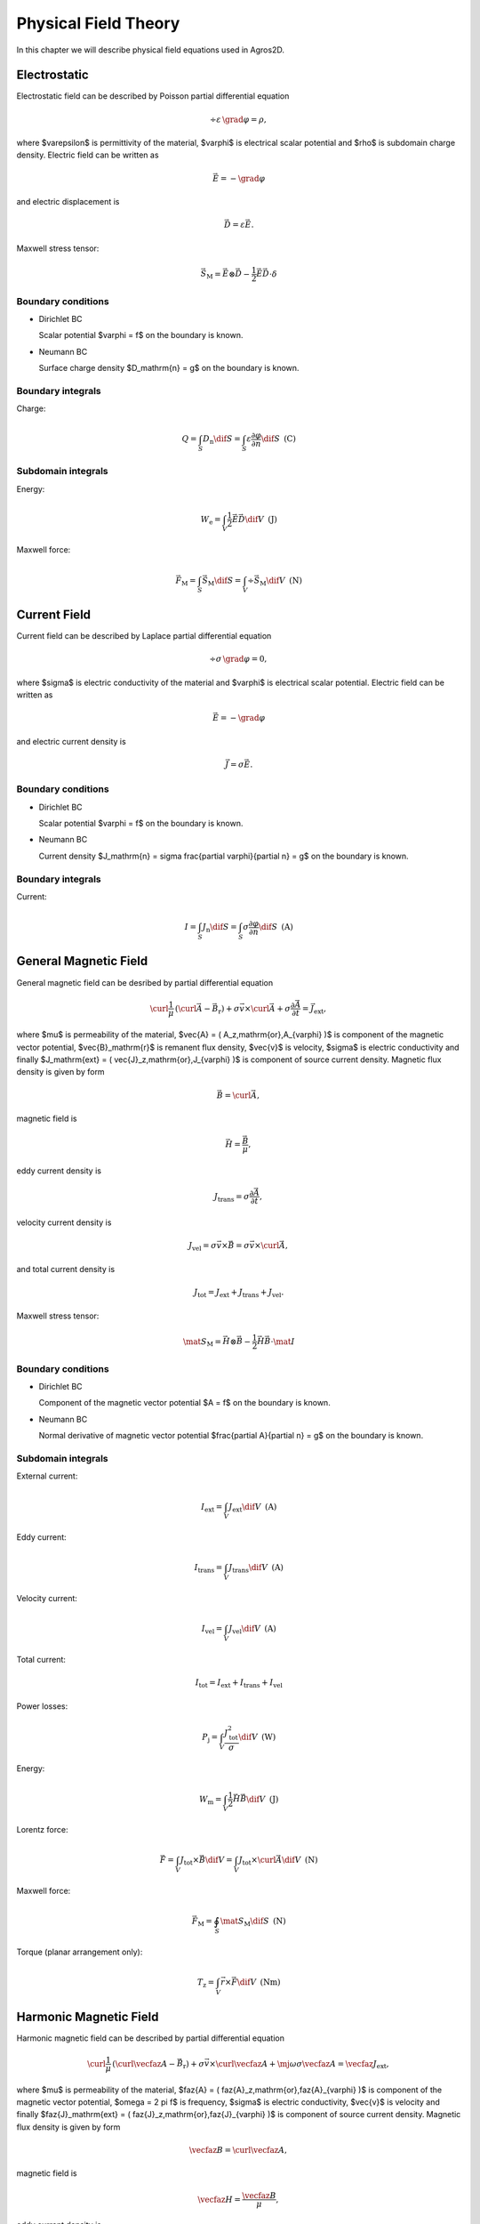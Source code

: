 Physical Field Theory
=====================

In this chapter we will describe physical field equations used in Agros2D.

Electrostatic
-------------

Electrostatic field can be described by Poisson partial differential equation

.. math::

   \div \varepsilon\, \grad \varphi = \rho,

where $\varepsilon$ is permittivity of the material, $\varphi$ is electrical scalar potential and $\rho$ is subdomain charge density. Electric field can be written as 

.. math::

   \vec{E} = - \grad \varphi

and electric displacement is

.. math::

   \vec{D} = \varepsilon \vec{E}.

Maxwell stress tensor:

.. math::
   \vec{S}_\mathrm{M} = \vec{E} \otimes \vec{D} - \frac{1}{2} \vec{E} \vec{D} \cdot \delta 

Boundary conditions
^^^^^^^^^^^^^^^^^^^

* Dirichlet BC

  Scalar potential $\varphi = f$ on the boundary is known.

* Neumann BC

  Surface charge density $D_\mathrm{n} = g$ on the boundary is known.

Boundary integrals
^^^^^^^^^^^^^^^^^^

Charge: 

.. math::

   Q = \int_S D_\mathrm{n} \dif S = \int_S \varepsilon \frac{\partial \varphi}{\partial n} \dif S\,\,\,\mathrm{(C)}

Subdomain integrals
^^^^^^^^^^^^^^^^^^^

Energy:

.. math::

   W_\mathrm{e} = \int_V \frac{1}{2} \vec{E} \vec{D} \dif V\,\,\,\mathrm{(J)}

Maxwell force:

.. math::
   \vec{F}_\mathrm{M} = \int_S \vec{S}_\mathrm{M} \dif S = \int_V \div \vec{S}_\mathrm{M} \dif V\,\,\,\mathrm{(N)}

Current Field
-------------

Current field can be described by Laplace partial differential equation

.. math::

   \div \sigma\, \grad \varphi = 0,

where $\sigma$ is electric conductivity of the material and $\varphi$ is electrical scalar potential. Electric field can be written as

.. math::

   \vec{E} = - \grad \varphi

and electric current density is

.. math::

   \vec{J} = \sigma \vec{E}.

Boundary conditions
^^^^^^^^^^^^^^^^^^^

* Dirichlet BC

  Scalar potential $\varphi = f$ on the boundary is known.

* Neumann BC

  Current density $J_\mathrm{n} = \sigma \frac{\partial \varphi}{\partial n} = g$ on the boundary is known.

Boundary integrals
^^^^^^^^^^^^^^^^^^

Current:

.. math::

   I = \int_S J_\mathrm{n} \dif S = \int_S \sigma \frac{\partial \varphi}{\partial n} \dif S\,\,\,\mathrm{(A)}

General Magnetic Field
----------------------

General magnetic field can be desribed by partial differential equation

.. math::

   \curl \frac{1}{\mu}\, \left( \curl \vec{A} - \vec{B}_\mathrm{r} \right) + \sigma \vec{v} \times \curl \vec{A} + \sigma \frac{\partial \vec{A}}{\partial t} = \vec{J}_\mathrm{ext},

where $\mu$ is permeability of the material, $\vec{A} = ( A_z\,\mathrm{or}\,A_{\varphi} )$ is component of the magnetic vector potential, $\vec{B}_\mathrm{r}$ is remanent flux density, $\vec{v}$ is velocity, $\sigma$ is electric conductivity and finally $J_\mathrm{ext} = ( \vec{J}_z\,\mathrm{or}\,J_{\varphi} )$ is component of source current density. Magnetic flux density is given by form

.. math::

   \vec{B} = \curl \vec{A},

magnetic field is

.. math::

   \vec{H} = \frac{\vec{B}}{\mu},

eddy current density is

.. math::
  
   J_\mathrm{trans} = \sigma \frac{\partial \vec{A}}{\partial t},

velocity current density is 

.. math::
  
   J_\mathrm{vel} = \sigma \vec{v} \times \vec{B} = \sigma \vec{v} \times \curl \vec{A},

and total current density is

.. math::

   J_\mathrm{tot} = J_\mathrm{ext} + J_\mathrm{trans} + J_\mathrm{vel}.

Maxwell stress tensor:

.. math::
   \mat{S}_\mathrm{M} = \vec{H} \otimes \vec{B} - \frac{1}{2} \vec{H} \vec{B} \cdot \mat{I}

Boundary conditions
^^^^^^^^^^^^^^^^^^^

* Dirichlet BC

  Component of the magnetic vector potential $A = f$ on the boundary is known.

* Neumann BC

  Normal derivative of magnetic vector potential $\frac{\partial A}{\partial n} = g$ on the boundary is known.

Subdomain integrals
^^^^^^^^^^^^^^^^^^^

External current:

.. math::

   I_\mathrm{ext} = \int_V J_\mathrm{ext} \dif V\,\,\,\mathrm{(A)}

Eddy current:

.. math::
  
   I_\mathrm{trans} = \int_V J_\mathrm{trans} \dif V\,\,\,\mathrm{(A)}

Velocity current:

.. math::

   I_\mathrm{vel} = \int_V J_\mathrm{vel} \dif V\,\,\,\mathrm{(A)}

Total current:

.. math::

   I_\mathrm{tot} = I_\mathrm{ext} + I_\mathrm{trans} + I_\mathrm{vel}

Power losses:

.. math::

   P_\mathrm{j} = \int_V \frac{J_\mathrm{tot}^2}{\sigma} \dif V\,\,\,\mathrm{(W)}

Energy:

.. math::

   W_\mathrm{m} = \int_V \frac{1}{2} \vec{H} \vec{B} \dif V\,\,\,\mathrm{(J)}

Lorentz force:

.. math::

   \vec{F} = \int_V J_\mathrm{tot} \times \vec{B} \dif V = \int_V J_\mathrm{tot} \times \curl \vec{A} \dif V\,\,\,\mathrm{(N)}

Maxwell force:

.. math::
   \vec{F}_\mathrm{M} = \oint_S \mat{S}_\mathrm{M} \dif S \,\,\,\mathrm{(N)}

Torque (planar arrangement only):

.. math::

   T_\mathrm{z} = \int_V \vec{r} \times \vec{F} \dif V\,\,\,\mathrm{(Nm)}

Harmonic Magnetic Field
-----------------------

Harmonic magnetic field can be described by partial differential equation

.. math::

   \curl \frac{1}{\mu}\, \left( \curl \vecfaz{A} - \vec{B}_\mathrm{r} \right) + \sigma \vec{v} \times \curl \vecfaz{A} + \mj \omega \sigma \vecfaz{A} = \vecfaz{J}_\mathrm{ext},

where $\mu$ is permeability of the material, $\faz{A} = ( \faz{A}_z\,\mathrm{or}\,\faz{A}_{\varphi} )$ is component of the magnetic vector potential, $\omega = 2 \pi f$ is frequency, $\sigma$ is electric conductivity, $\vec{v}$ is velocity and finally $\faz{J}_\mathrm{ext} = ( \faz{J}_z\,\mathrm{or}\,\faz{J}_{\varphi} )$ is component of source current density. Magnetic flux density is given by form

.. math::

   \vecfaz{B} = \curl \vecfaz{A},

magnetic field is

.. math::

   \vecfaz{H} = \frac{\vecfaz{B}}{\mu},

eddy current density is

.. math::

   \vecfaz{J}_\mathrm{trans} = \mj \omega \sigma \vecfaz{A},

velocity current density is 

.. math::
  
   \vecfaz{J}_\mathrm{vel} = \sigma \vec{v} \times \vecfaz{B} = \sigma \vec{v} \times \curl \vecfaz{A},

and total current density is

.. math::

   \vecfaz{J}_\mathrm{tot} = \vecfaz{J}_\mathrm{ext} + \vecfaz{J}_\mathrm{trans} + \vecfaz{J}_\mathrm{vel}.

Boundary conditions
^^^^^^^^^^^^^^^^^^^

* Dirichlet BC

  Component of the magnetic vector potential $\faz{A} = \faz{f}$ on the boundary is known.

* Neumann BC

  Normal derivative of magnetic vector potential $\frac{\partial \faz{A}}{\partial n} = \faz{g}$ on the boundary is known.

Subdomain integrals
^^^^^^^^^^^^^^^^^^^

External current:

.. math::

   \faz{I}_\mathrm{ext} = \int_S \vecfaz{J}_\mathrm{ext} \dif S\,\,\,\mathrm{(A)}

Eddy current:

.. math::

   \faz{I}_\mathrm{trans} = \int_S \vecfaz{J}_\mathrm{trans} \dif S\,\,\,\mathrm{(A)}

Velocity current:

.. math::

   \faz{I}_\mathrm{vel} = \int_S \vecfaz{J}_\mathrm{vel} \dif S\,\,\,\mathrm{(A)}

Total current: 

.. math::

   \faz{I}_\mathrm{tot} = \faz{I}_\mathrm{ext} + \faz{I}_\mathrm{trans} + \faz{I}_\mathrm{vel}

Power losses:

.. math::

   P = \int_V \frac{\left( \vecfaz{J}_\mathrm{tot} \cdot \vecfaz{J}_\mathrm{tot}^* \right)}{\sigma} \dif V\,\,\,\mathrm{(W)}

Lorentz force:

.. math::

   F_\mathrm{L} = \int_V \vecfaz{J}_\mathrm{tot} \times \vecfaz{B} \dif V\,\,\,\mathrm{(N)}

Average energy:

.. math::

   W_\mathrm{m} = \int_V \frac{1}{2} \vecfaz{H} \vecfaz{B} \dif V\,\,\,\mathrm{(N)}

Heat Transfer
-------------

Heat transfer can be described by partial differential equation

.. math::

   \div \lambda\, \grad T - \rho c_\mathrm{p} \frac{\partial T}{\partial t} = -w,

where $\lambda$ is thermal conductivity, $T$ is temperature, $\rho$ is density, $c_\mathrm{p}$ is specific heat and finally $w$ is source of the inner heat (eddy current, chemical source, ...). Term with partial derivative is in steady-state analysis neglected. Thermal flux can be written as

.. math::

   \vec{F} = \lambda\, \grad T

and temperature gradient is

.. math::

   \vec{G} = \grad T.

Boundary conditions
^^^^^^^^^^^^^^^^^^^

* Dirichlet BC

  Temperature $T = f$ on the boundary is known.

* Neumann BC

  Thermal heat flux $q = - \lambda \frac{\partial T}{\partial n}$ on the boundary is known.

* Mixed BC

  Thermal heat flux due to convection into the environment $q = - \lambda \frac{\partial T}{\partial n} = \alpha \left( T - T_{\mathrm{ext}}\right)$ on the boundary is known.

Boundary integrals
^^^^^^^^^^^^^^^^^^

Average temperature: 

.. math::

   T_\mathrm{avg} = \frac{1}{S} \int_S T \dif S\,\,\,\mathrm{(deg.)}

Heat flux:

.. math::

   F = \int_S \lambda \frac{\partial T}{\partial n} \dif S\,\,\,\mathrm{(W)}

Subdomain integrals
^^^^^^^^^^^^^^^^^^^

Average temperature:

.. math::

   T_\mathrm{avg} = \frac{1}{V} \int_V T \dif V\,\,\,\mathrm{(deg.)}

